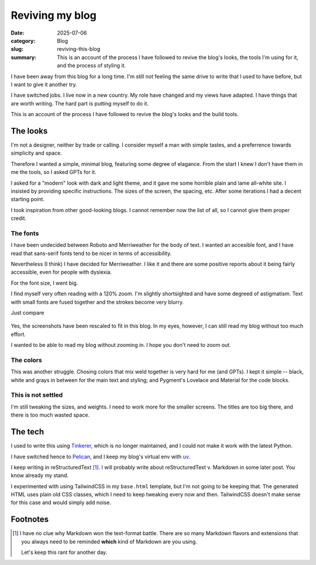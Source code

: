 ==================
 Reviving my blog
==================

:date: 2025-07-06
:category: Blog
:slug: reviving-this-blog

:summary: This is an account of the process I have followed to revive the
          blog's looks, the tools I'm using for it, and the process of styling
          it.

I have been away from this blog for a long time.  I'm still not feeling the
same drive to write that I used to have before, but I want to give it another
try.

I have switched jobs. I live now in a new country.  My role have changed and
my views have adapted.  I have things that are worth writing.  The hard part
is putting myself to do it.

This is an account of the process I have followed to revive the blog's looks
and the build tools.

The looks
=========

I'm not a designer, neither by trade or calling.  I consider myself a man with
simple tastes, and a preferrence towards simplicity and space.

Therefore I wanted a simple, minimal blog, featuring some degree of elagance.
From the start I knew I don't have them in me the tools, so I asked GPTs for
it.

I asked for a "modern" look with dark and light theme, and it gave me some
horrible plain and lame all-white site.  I insisted by providing specific
instructions.  The sizes of the screen, the spacing, etc.  After some
iterations I had a decent starting point.

I took inspiration from other good-looking blogs.  I cannot remember now the
list of all, so I cannot give them proper credit.


The fonts
---------

I have been undecided between Roboto and Merriweather for the body of text.  I
wanted an accesible font, and I have read that sans-serif fonts tend to be
nicer in terms of accessibility.

Nevertheless (I think) I have decided for Merriweather.  I like it and there
are some positive reports about it being fairly accessible, even for people
with dyslexia.

For the font size, I went big.

I find myself very often reading with a 120% zoom.  I'm slightly shortsighted
and have some degreed of astigmatism.  Text with small fonts are fused
together and the strokes become very blurry.

Just compare

.. figure:: /images/2025/blog-revival-font-size.png
   :alt: Side-by-side of my blog and TailwindCSS' Typography Post.
   :width: 90%

Yes, the screenshots have been rescaled to fit in this blog.  In my eyes,
however, I can still read my blog without too much effort.

I wanted to be able to read my blog without zooming in.  I hope you don't need
to zoom out.


The colors
----------

This was another struggle.  Chosing colors that mix weld together is very hard
for me (and GPTs).  I kept it simple -- black, white and grays in between for
the main text and styling; and Pygment's Lovelace and Material for the code
blocks.


This is not settled
-------------------

I'm still tweaking the sizes, and weights.  I need to work more for the
smaller screens.  The titles are too big there, and there is too much wasted
space.


The tech
========

I used to write this using Tinkerer_, which is no longer maintained, and I
could not make it work with the latest Python.

I have switched hence to Pelican_, and I keep my blog's virtual env with
`uv`_.

I keep writing in reStructuredText [#markdown-rant]_.  I will probably write
about reStructuredText v. Markdown in some later post.  You know already my
stand.

I experimented with using TailwindCSS in my ``base.html`` template, but I'm
not going to be keeping that.  The generated HTML uses plain old CSS classes,
which I need to keep tweaking every now and then.  TailwindCSS doesn't make
sense for this case and would simply add noise.


.. _Tinkerer: https://pypi.org/project/Tinkerer/
.. _uv: https://docs.astral.sh/uv/
.. _Pelican: https://getpelican.com/


Footnotes
=========

.. [#markdown-rant] I have no clue why Markdown won the text-format battle.
   There are so many Markdown flavors and extensions that you always need to
   be reminded **which** kind of Markdown are you using.

   Let's keep this rant for another day.
